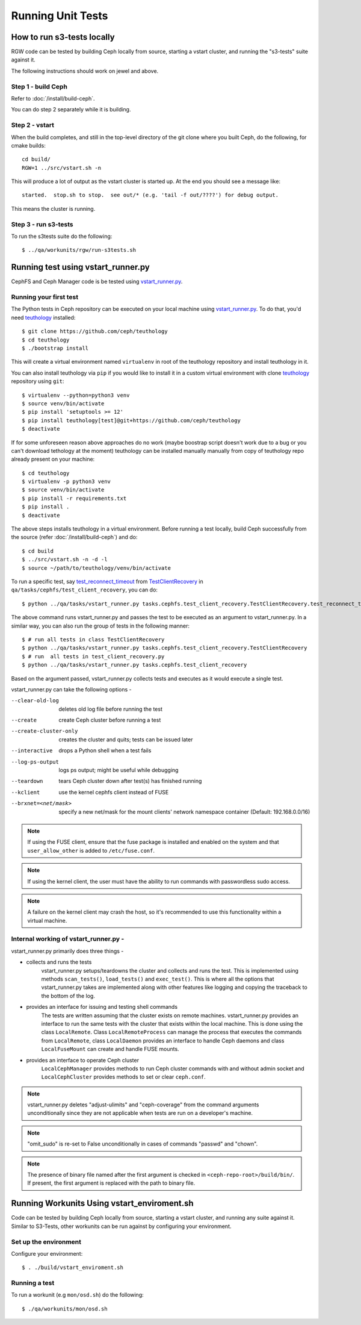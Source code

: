 Running Unit Tests
==================

How to run s3-tests locally
---------------------------

RGW code can be tested by building Ceph locally from source, starting a vstart
cluster, and running the "s3-tests" suite against it.

The following instructions should work on jewel and above.

Step 1 - build Ceph
^^^^^^^^^^^^^^^^^^^

Refer to :doc:`/install/build-ceph`.

You can do step 2 separately while it is building.

Step 2 - vstart
^^^^^^^^^^^^^^^

When the build completes, and still in the top-level directory of the git
clone where you built Ceph, do the following, for cmake builds::

    cd build/
    RGW=1 ../src/vstart.sh -n

This will produce a lot of output as the vstart cluster is started up. At the
end you should see a message like::

    started.  stop.sh to stop.  see out/* (e.g. 'tail -f out/????') for debug output.

This means the cluster is running.


Step 3 - run s3-tests
^^^^^^^^^^^^^^^^^^^^^

.. highlight:: console

To run the s3tests suite do the following::

   $ ../qa/workunits/rgw/run-s3tests.sh


Running test using vstart_runner.py
-----------------------------------
CephFS and Ceph Manager code is be tested using `vstart_runner.py`_.

Running your first test
^^^^^^^^^^^^^^^^^^^^^^^^^^
The Python tests in Ceph repository can be executed on your local machine
using `vstart_runner.py`_. To do that, you'd need `teuthology`_ installed::

    $ git clone https://github.com/ceph/teuthology
    $ cd teuthology
    $ ./bootstrap install

This will create a virtual environment named ``virtualenv`` in root of the
teuthology repository and install teuthology in it.

You can also install teuthology via ``pip`` if you would like to install it
in a custom virtual environment with clone `teuthology`_ repository using
``git``::

    $ virtualenv --python=python3 venv
    $ source venv/bin/activate
    $ pip install 'setuptools >= 12'
    $ pip install teuthology[test]@git+https://github.com/ceph/teuthology
    $ deactivate

If for some unforeseen reason above approaches do no work (maybe boostrap
script doesn't work due to a bug or you can't download tethology at the
moment) teuthology can be installed manually manually from copy of
teuthology repo already present on your machine::

    $ cd teuthology
    $ virtualenv -p python3 venv
    $ source venv/bin/activate
    $ pip install -r requirements.txt
    $ pip install .
    $ deactivate

The above steps installs teuthology in a virtual environment. Before running
a test locally, build Ceph successfully from the source (refer
:doc:`/install/build-ceph`) and do::

    $ cd build
    $ ../src/vstart.sh -n -d -l
    $ source ~/path/to/teuthology/venv/bin/activate

To run a specific test, say `test_reconnect_timeout`_ from
`TestClientRecovery`_ in ``qa/tasks/cephfs/test_client_recovery``, you can
do::

    $ python ../qa/tasks/vstart_runner.py tasks.cephfs.test_client_recovery.TestClientRecovery.test_reconnect_timeout

The above command runs vstart_runner.py and passes the test to be executed as
an argument to vstart_runner.py. In a similar way, you can also run the group
of tests in the following manner::

    $ # run all tests in class TestClientRecovery
    $ python ../qa/tasks/vstart_runner.py tasks.cephfs.test_client_recovery.TestClientRecovery
    $ # run  all tests in test_client_recovery.py
    $ python ../qa/tasks/vstart_runner.py tasks.cephfs.test_client_recovery

Based on the argument passed, vstart_runner.py collects tests and executes as
it would execute a single test.

vstart_runner.py can take the following options -

--clear-old-log             deletes old log file before running the test
--create                    create Ceph cluster before running a test
--create-cluster-only       creates the cluster and quits; tests can be issued
                            later
--interactive               drops a Python shell when a test fails
--log-ps-output             logs ps output; might be useful while debugging
--teardown                  tears Ceph cluster down after test(s) has finished
                            running
--kclient                   use the kernel cephfs client instead of FUSE
--brxnet=<net/mask>         specify a new net/mask for the mount clients' network
                            namespace container (Default: 192.168.0.0/16)

.. note:: If using the FUSE client, ensure that the fuse package is installed
          and enabled on the system and that ``user_allow_other`` is added
          to ``/etc/fuse.conf``.

.. note:: If using the kernel client, the user must have the ability to run
          commands with passwordless sudo access.

.. note:: A failure on the kernel client may crash the host, so it's
          recommended to use this functionality within a virtual machine.

Internal working of vstart_runner.py -
^^^^^^^^^^^^^^^^^^^^^^^^^^^^^^^^^^^^^^
vstart_runner.py primarily does three things -

* collects and runs the tests
    vstart_runner.py setups/teardowns the cluster and collects and runs the
    test. This is implemented using methods ``scan_tests()``, ``load_tests()``
    and ``exec_test()``. This is where all the options that vstart_runner.py
    takes are implemented along with other features like logging and copying
    the traceback to the bottom of the log.

* provides an interface for issuing and testing shell commands
    The tests are written assuming that the cluster exists on remote machines.
    vstart_runner.py provides an interface to run the same tests with the
    cluster that exists within the local machine. This is done using the class
    ``LocalRemote``. Class ``LocalRemoteProcess`` can manage the process that
    executes the commands from ``LocalRemote``, class ``LocalDaemon`` provides
    an interface to handle Ceph daemons and class ``LocalFuseMount`` can
    create and handle FUSE mounts.

* provides an interface to operate Ceph cluster
    ``LocalCephManager`` provides methods to run Ceph cluster commands with
    and without admin socket and ``LocalCephCluster`` provides methods to set
    or clear ``ceph.conf``.

.. note:: vstart_runner.py deletes "adjust-ulimits" and "ceph-coverage" from
          the command arguments unconditionally since they are not applicable
          when tests are run on a developer's machine.

.. note:: "omit_sudo" is re-set to False unconditionally in cases of commands
          "passwd" and "chown".

.. note:: The presence of binary file named after the first argument is
          checked in ``<ceph-repo-root>/build/bin/``. If present, the first
          argument is replaced with the path to binary file.

Running Workunits Using vstart_enviroment.sh
--------------------------------------------

Code can be tested by building Ceph locally from source, starting a vstart
cluster, and running any suite against it.
Similar to S3-Tests, other workunits can be run against by configuring your environment.

Set up the environment
^^^^^^^^^^^^^^^^^^^^^^

Configure your environment::

    $ . ./build/vstart_enviroment.sh

Running a test
^^^^^^^^^^^^^^

To run a workunit (e.g ``mon/osd.sh``) do the following::

    $ ./qa/workunits/mon/osd.sh

.. _test_reconnect_timeout: https://github.com/ceph/ceph/blob/master/qa/tasks/cephfs/test_client_recovery.py#L133
.. _TestClientRecovery: https://github.com/ceph/ceph/blob/master/qa/tasks/cephfs/test_client_recovery.py#L86
.. _teuthology: https://github.com/ceph/teuthology
.. _vstart_runner.py: https://github.com/ceph/ceph/blob/master/qa/tasks/vstart_runner.py
